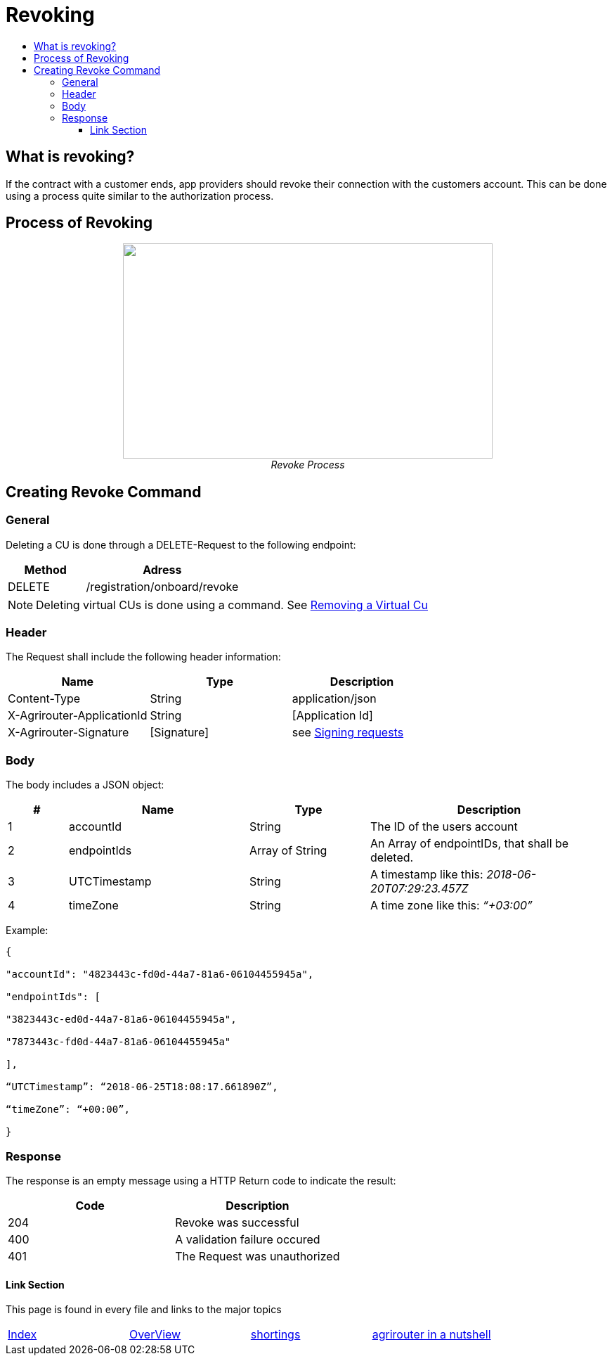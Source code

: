 = Revoking
:imagesdir: ./../../assets/images/
:toc:
:toc-title:
:toclevels: 4

== What is revoking?
If the contract with a customer ends, app providers should revoke their connection with the customers account. This can be done using a process quite similar to the authorization process.

== Process of Revoking

++++
<p align="center">
 <img src="./../../assets/images/ig2/image25.png" width="526px" height="306px"><br>
 <i>Revoke Process</i>
</p>
++++


== Creating Revoke Command

=== General

Deleting a CU is done through a DELETE-Request to the following endpoint:

[cols="2,4",options="header",]
|====================================
|Method |Adress
|DELETE |/registration/onboard/revoke
|====================================

[NOTE]
====
Deleting virtual CUs is done using a command. See link:./../commands/cloud.adoc[ Removing a Virtual Cu]
====

=== Header

The Request shall include the following header information:

[cols=",,",options="header",]
|=============================================================
|Name |Type |Description
|Content-Type |String |application/json
|X-Agrirouter-ApplicationId |String |[Application Id]
|X-Agrirouter-Signature |[Signature] |see link:./onboarding.adoc#signing-requests[Signing requests]
|=============================================================

=== Body

The body includes a JSON object:

[cols="1,3,2,4",options="header",]
|===============================================================================
|# |Name |Type |Description
|1 |accountId |String |The ID of the users account
|2 |endpointIds |Array of String |An Array of endpointIDs, that shall be deleted.
|3 |UTCTimestamp |String |A timestamp like this: _2018-06-20T07:29:23.457Z_
|4 |timeZone |String |A time zone like this: _“+03:00”_
|===============================================================================

Example:
[source,javascript]
----
{

"accountId": "4823443c-fd0d-44a7-81a6-06104455945a",

"endpointIds": [

"3823443c-ed0d-44a7-81a6-06104455945a",

"7873443c-fd0d-44a7-81a6-06104455945a"

],

“UTCTimestamp”: “2018-06-25T18:08:17.661890Z”,

“timeZone”: “+00:00”,

}
----

=== Response

The response is an empty message using a HTTP Return code to indicate the result:

[cols=",",options="header",]
|=================================
|Code |Description
|204 |Revoke was successful
|400 |A validation failure occured
|401 |The Request was unauthorized
|=================================



==== Link Section
This page is found in every file and links to the major topics
[width="100%"]
|====
|link:../../README.adoc[Index]|link:../general.adoc[OverView]|link:../shortings.adoc[shortings]|link:../terms.adoc[agrirouter in a nutshell]
|====
